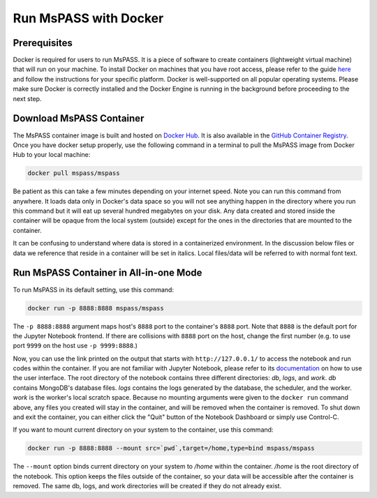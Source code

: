 .. _run_mspass_with_docker:

Run MsPASS with Docker
======================

Prerequisites
-------------

Docker is required for users to run MsPASS. 
It is a piece of software to create containers (lightweight virtual machine) that will run on your machine. 
To install Docker on machines that you have root access, please refer to the guide `here <https://docs.docker.com/get-docker/>`__ and follow the instructions for your specific platform. 
Docker is well-supported on all popular operating systems. 
Please make sure Docker is correctly installed and the Docker Engine is running in the background before proceeding to the next step.

Download MsPASS Container
-------------------------

The MsPASS container image is built and hosted on `Docker Hub <https://hub.docker.com/r/mspass/mspass>`__. 
It is also available in the `GitHub Container Registry <https://github.com/mspass-team/mspass/pkgs/container/mspass>`__.
Once you have docker setup properly, use the following command in a terminal to pull the MsPASS image from Docker Hub to your local machine:

.. code-block:: 

    docker pull mspass/mspass

Be patient as this can take a few minutes depending on your internet speed. 
Note you can run this command from anywhere. 
It loads data only in Docker's data space so you will not see anything happen in the directory where you run this command but it will eat up several hundred megabytes on your disk. 
Any data created and stored inside the container will be opaque from the local system (outside) except for the ones in the directories that are mounted to the container.

It can be confusing to understand where data is stored in a containerized environment. 
In the discussion below files or data we reference that reside in a container will be set in italics.
Local files/data will be referred to with normal font text.


Run MsPASS Container in All-in-one Mode
---------------------------------------

To run MsPASS in its default setting, use this command:

.. code-block:: 

    docker run -p 8888:8888 mspass/mspass

The ``-p 8888:8888`` argument maps host's ``8888`` port to the container's ``8888`` port. 
Note that ``8888`` is the default port for the Jupyter Notebook frontend. 
If there are collisions with ``8888`` port on the host, change the first number (e.g. to use port ``9999`` on the host use ``-p 9999:8888``.)

Now, you can use the link printed on the output that starts with ``http://127.0.0.1/`` to access the notebook and run codes within the container.
If you are not familiar with Jupyter Notebook, please refer to its `documentation <https://jupyter-notebook.readthedocs.io/en/stable/ui_components.html>`__ on how to use the user interface.
The root directory of the notebook contains three different directories: *db*, *logs*, and *work*.
*db* contains MongoDB's database files. 
*logs* contains the logs generated by the database, the scheduler, and the worker.
*work* is the worker's local scratch space. 
Because no mounting arguments were given to the ``docker run`` command above, any files you created will stay in the container, and will be removed when the container is removed.
To shut down and exit the container, you can either click the "Quit" button of the Notebook Dashboard or simply use Control-C.

If you want to mount current directory on your system to the container, use this command:

.. code-block:: 

    docker run -p 8888:8888 --mount src=`pwd`,target=/home,type=bind mspass/mspass

The ``--mount`` option binds current directory on your system to */home* within the container. 
*/home* is the root directory of the notebook. 
This option keeps the files outside of the container, so your data will be accessible after the container is removed. 
The same db, logs, and work directories will be created if they do not already exist.

